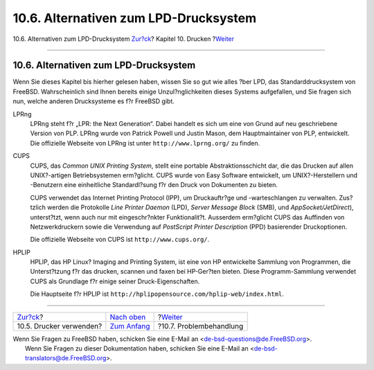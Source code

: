 ======================================
10.6. Alternativen zum LPD-Drucksystem
======================================

.. raw:: html

   <div class="navheader">

10.6. Alternativen zum LPD-Drucksystem
`Zur?ck <printing-using.html>`__?
Kapitel 10. Drucken
?\ `Weiter <printing-troubleshooting.html>`__

--------------

.. raw:: html

   </div>

.. raw:: html

   <div class="sect1">

.. raw:: html

   <div class="titlepage" xmlns="">

.. raw:: html

   <div>

.. raw:: html

   <div>

10.6. Alternativen zum LPD-Drucksystem
--------------------------------------

.. raw:: html

   </div>

.. raw:: html

   </div>

.. raw:: html

   </div>

Wenn Sie dieses Kapitel bis hierher gelesen haben, wissen Sie so gut wie
alles ?ber LPD, das Standarddrucksystem von FreeBSD. Wahrscheinlich sind
Ihnen bereits einige Unzul?nglichkeiten dieses Systems aufgefallen, und
Sie fragen sich nun, welche anderen Drucksysteme es f?r FreeBSD gibt.

.. raw:: html

   <div class="variablelist">

LPRng
    LPRng steht f?r „LPR: the Next Generation“. Dabei handelt es sich um
    eine von Grund auf neu geschriebene Version von PLP. LPRng wurde von
    Patrick Powell und Justin Mason, dem Hauptmaintainer von PLP,
    entwickelt. Die offizielle Webseite von LPRng ist unter
    ``http://www.lprng.org/`` zu finden.

CUPS
    CUPS, das *Common UNIX Printing System*, stellt eine portable
    Abstraktionsschicht dar, die das Drucken auf allen UNIX?-artigen
    Betriebsystemen erm?glicht. CUPS wurde von Easy Software entwickelt,
    um UNIX?-Herstellern und -Benutzern eine einheitliche Standardl?sung
    f?r den Druck von Dokumenten zu bieten.

    CUPS verwendet das Internet Printing Protocol (IPP), um
    Druckauftr?ge und -warteschlangen zu verwalten. Zus?tzlich werden
    die Protokolle *Line Printer Daemon* (LPD), *Server Message Block*
    (SMB), und *AppSocket/JetDirect*), unterst?tzt, wenn auch nur mit
    eingeschr?nkter Funktionalit?t. Ausserdem erm?glicht CUPS das
    Auffinden von Netzwerkdruckern sowie die Verwendung auf *PostScript
    Printer Description* (PPD) basierender Druckoptionen.

    Die offizielle Webseite von CUPS ist ``http://www.cups.org/``.

HPLIP
    HPLIP, das HP Linux? Imaging and Printing System, ist eine von HP
    entwickelte Sammlung von Programmen, die Unterst?tzung f?r das
    drucken, scannen und faxen bei HP-Ger?ten bieten. Diese
    Programm-Sammlung verwendet CUPS als Grundlage f?r einige seiner
    Druck-Eigenschaften.

    Die Hauptseite f?r HPLIP ist
    ``http://hplipopensource.com/hplip-web/index.html``.

.. raw:: html

   </div>

.. raw:: html

   </div>

.. raw:: html

   <div class="navfooter">

--------------

+-------------------------------------+---------------------------------+-------------------------------------------------+
| `Zur?ck <printing-using.html>`__?   | `Nach oben <printing.html>`__   | ?\ `Weiter <printing-troubleshooting.html>`__   |
+-------------------------------------+---------------------------------+-------------------------------------------------+
| 10.5. Drucker verwenden?            | `Zum Anfang <index.html>`__     | ?10.7. Problembehandlung                        |
+-------------------------------------+---------------------------------+-------------------------------------------------+

.. raw:: html

   </div>

| Wenn Sie Fragen zu FreeBSD haben, schicken Sie eine E-Mail an
  <de-bsd-questions@de.FreeBSD.org\ >.
|  Wenn Sie Fragen zu dieser Dokumentation haben, schicken Sie eine
  E-Mail an <de-bsd-translators@de.FreeBSD.org\ >.
